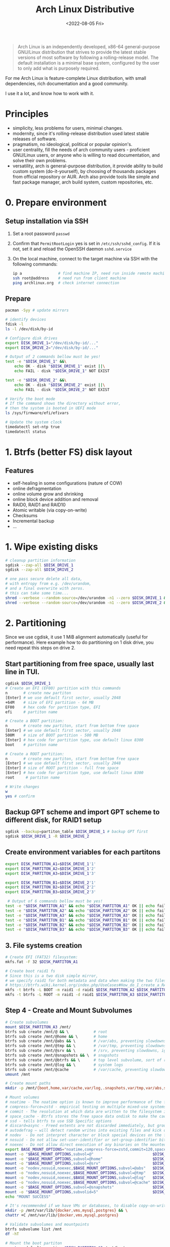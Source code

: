 :PROPERTIES:
:ID:       7bdea5d4-7e09-4720-8a04-f35478b7f04c
:END:
#+title: Arch Linux Distributive
#+date: <2022-08-05 Fri>

#+begin_quote
Arch Linux is an independently developed, x86-64 general-purpose GNU/Linux distribution that strives to provide the latest stable versions of most software by following a rolling-release model. The default installation is a minimal base system, configured by the user to only add what is purposely required.
#+end_quote

For me Arch Linux is feature-complete Linux distribution, with small
dependencies, rich documentation and a good community.

I use it a lot, and know how to work with it.

* Principles
- simplicity, less problems for users, minimal changes.
- modernity, since it's rolling-release distribution used latest stable releases
  of software.
- pragmatism, no ideological, political or popular opinion's.
- user centrality, fill the needs of arch community users - proficient GNU/Linux
  users, or anyone who is willing to read documentation, and solve their own problems.
- versatility, arch is general-purpose distribution, it provide ability to
  build custom system (do-it-yourself), by choosing of thousands packages from official
  repository or AUR. Arch also provide tools like simple and fast package
  manager, arch build system, custom repositories, etc.
* 0. Prepare environment
** Setup installation via SSH
1. Set a root password =passwd=
2. Confirm that =PermitRootLogin= yes is set in =/etc/ssh/sshd_config=. If it is not, set it and reload the OpenSSH daemon =sshd.service=
3. On the local machine, connect to the target machine via SSH with the following commands:
   #+begin_src sh
   ip a                # find machine IP, need run inside remote machine
   ssh root@address    # need run from client machine
   ping archlinux.org  # check internet connection
   #+end_src

** Prepare
   #+begin_src sh
   pacman -Syy # update mirrors

   # identify devices
   fdisk -l
   ls -l /dev/disk/by-id

   # Configure disk drives
   export DISK_DRIVE_1="/dev/disk/by-id/..."
   export DISK_DRIVE_2="/dev/disk/by-id/..."

   # Output of 2 commands bellow must be yes!
   test -e "$DISK_DRIVE_1" &&\
       echo OK - disk "$DISK_DRIVE_1" exist ||\
       echo FAIL - disk "$DISK_DRIVE_1" NOT EXIST

   test -e "$DISK_DRIVE_2" &&\
       echo OK - disk "$DISK_DRIVE_2" exist ||\
       echo FAIL - disk "$DISK_DRIVE_2" NOT EXIST

   # Verify the boot mode
   # If the command shows the directory without error,
   # then the system is booted in UEFI mode
   ls /sys/firmware/efi/efivars

   # Update the system clock
   timedatectl set-ntp true
   timedatectl status
   #+end_src
* 1. Btrfs (better FS) disk layout
** Features
- self-healing in some configurations (nature of COW)
- online defragmentation
- online volume grow and shrinking
- online block device addition and removal
- RAID0, RAID1 and RAID10
- Atomic writable (via copy-on-write)
- Checksums
- Incremental backup
- ...
* 1. Wipe existing disks
#+begin_src sh
# cleanup partition information
sgdisk --zap-all $DISK_DRIVE_1
sgdisk --zap-all $DISK_DRIVE_2

# one pass secure delete all data,
# with entropy from e.g. /dev/urandom,
# and a final overwrite with zeros.
# this can take some time...
shred --verbose --random-source=/dev/urandom -n1 --zero $DISK_DRIVE_1 &
shred --verbose --random-source=/dev/urandom -n1 --zero $DISK_DRIVE_2 &
#+end_src
* 2. Partitioning
Since we use cgdisk, it use 1 MiB alignment automatically (useful for performance).
Here example how to do partitioning on 1 disk drive, you need repeat this steps
on drive 2.

** Start partitioning from free space, usually last line in TUI.
#+begin_src sh
cgdisk $DISK_DRIVE_1
# Create an EFI (EF00) partition with this commands
n       # create new partiton
[Enter] # we use default first sector, usually 2048
+64M    # size of EFI partition - 64 MB
EF00    # hex code for partition type, EFI
efi     # partiton name

# Create a BOOT partition:
n       # create new partiton, start from bottom free space
[Enter] # we use default first sector, usually 2048
500M    # size of BOOT partition - 500 MB
[Enter] # hex code for partition type, use default linux 8300
boot    # partiton name

# Create a ROOT partition:
n       # create new partiton, start from bottom free space
[Enter] # we use default first sector, usually 2048
[Enter] # size of ROOT partition - full free space
[Enter] # hex code for partition type, use default linux 8300
root     # partiton name

# Write changes
w
yes # confirm

#+end_src

#+RESULTS:
** Backup GPT scheme and import GPT scheme to different disk, for RAID1 setup
#+begin_src sh
sgdisk --backup=partiton_table $DISK_DRIVE_1 # backup GPT first
sgdisk $DISK_DRIVE_1 -R $DISK_DRIVE_2
#+end_src
** Create environment variables for each partitons
#+begin_src sh
export DISK_PARTITON_A1=$DISK_DRIVE_1'1'
export DISK_PARTITON_A2=$DISK_DRIVE_1'2'
export DISK_PARTITON_A3=$DISK_DRIVE_1'3'

export DISK_PARTITON_B1=$DISK_DRIVE_2'1'
export DISK_PARTITON_B2=$DISK_DRIVE_2'2'
export DISK_PARTITON_B3=$DISK_DRIVE_2'3'

 # Output of 6 commands bellow must be yes!
test -e "$DISK_PARTITON_A1" && echo "$DISK_PARTITON_A1" OK || echo fail
test -e "$DISK_PARTITON_A2" && echo "$DISK_PARTITON_A2" OK || echo fail
test -e "$DISK_PARTITON_A3" && echo "$DISK_PARTITON_A3" OK || echo fail
test -e "$DISK_PARTITON_B1" && echo "$DISK_PARTITON_B1" OK || echo fail
test -e "$DISK_PARTITON_B2" && echo "$DISK_PARTITON_B2" OK || echo fail
test -e "$DISK_PARTITON_B3" && echo "$DISK_PARTITON_B3" OK || echo fail

#+end_src

** 3. File systems creation
#+begin_src sh
# Create EFI (FAT32) filesystem:
mkfs.fat -F 32 $DISK_PARTITON_A1

# Create boot raid1 fs
# Since this is a two disk simple mirror,
# we specify raid1 for both metadata and data when making the two filesystems.
# https://btrfs.wiki.kernel.org/index.php/UseCases#How_do_I_create_a_RAID1_mirror_in_Btrfs.3F
mkfs -t btrfs -L BOOT -m raid1 -d raid1 $DISK_PARTITON_A2 $DISK_PARTITON_B2
mkfs -t btrfs -L ROOT -m raid1 -d raid1 $DISK_PARTITON_A3 $DISK_PARTITON_B3
#+end_src

#+RESULTS:

** Step 4 - Create and Mount Subvolumes
#+begin_src sh
# Create subvolumes
mount $DISK_PARTITON_A3 /mnt/
btrfs sub create /mnt/@ && \           # root
btrfs sub create /mnt/@home && \       # home
btrfs sub create /mnt/@abs && \        # /var/abs, preventing slowdowns, ignore in snapshots
btrfs sub create /mnt/@tmp && \        # /var/tmp, preventing slowdowns, ignore in snapshots
btrfs sub create /mnt/@srv && \        # /srv, preventing slowdowns, ignore in snapshots
btrfs sub create /mnt/@snapshots && \  # snapshots
btrfs sub create /mnt/@btrfs && \      # top level subvolume, sort of root of the filesystem
btrfs sub create /mnt/@log && \        # system logs
btrfs sub create /mnt/@cache           # /var/cache, preventing slowdowns, ignore in snapshots
umount /mnt

# Create mount paths
mkdir -p /mnt/{boot,home,var/cache,var/log,.snapshots,var/tmp,var/abs,srv,btrfs}

# Mount volumes
# noatime - The noatime option is known to improve performance of the filesystem. It also disables disk writes when a file is read, prolongin the lifespan of SSDs.
# compress-force=zstd - empirical testing on multiple mixed-use systems showed a significant improvement of about 10% disk compression from using compress-force=zstd over just compress=zstd (which also had 10% disk compression), resulting in a total effective disk space saving of 20%.
# commit - The resolution at which data are written to the filesystem is dictated by Btrfs itself and by system-wide settings. This means less writes (prolongs SSD lifespan) and better performance (multiple writes are combined into one single larger write, updates to previous writes within the commit time frame are cancelled out).
# space_cache - Btrfs stores the free space data ondisk to make the caching of a block group much quicker.
# ssd - tells btrfs to use SSD Specific options
# discard=async - Freed extents are not discarded immediately, but grouped together and trimmed later by a separate worker thread, improving commit latency
# autodefrag – will detect random writes into existing files and kick off background defragging. It is well suited to bdb or sqlite databases, but not virtualization images or big databases (yet). Once the developers make sure it doesn’t defrag files over and over again, they’ll move this toward the default
# nodev  - Do not interpret character or block special devices on the file system
# nosuid - Do not allow set-user-identifier or set-group-identifier bits to take effect
# noexec - Do not allow direct execution of any binaries on the mounted file system
export BASE_MOUNT_OPTIONS="noatime,compress-force=zstd,commit=120,space_cache=v2,ssd,discard=async,autodefrag"
mount -o "$BASE_MOUNT_OPTIONS,subvol=@"                          $DISK_PARTITON_A3 /mnt
mount -o "$BASE_MOUNT_OPTIONS,subvol=@home"                      $DISK_PARTITON_A3 /mnt/home  && \
mount -o "$BASE_MOUNT_OPTIONS,subvol=@srv"                       $DISK_PARTITON_A3 /mnt/srv && \
mount -o "nodev,nosuid,noexec,$BASE_MOUNT_OPTIONS,subvol=@abs"   $DISK_PARTITON_A3 /mnt/var/abs && \
mount -o "nodev,nosuid,noexec,$BASE_MOUNT_OPTIONS,subvol=@tmp"   $DISK_PARTITON_A3 /mnt/var/tmp && \
mount -o "nodev,nosuid,noexec,$BASE_MOUNT_OPTIONS,subvol=@log"   $DISK_PARTITON_A3 /mnt/var/log && \
mount -o "nodev,nosuid,noexec,$BASE_MOUNT_OPTIONS,subvol=@cache" $DISK_PARTITON_A3 /mnt/var/cache && \
mount -o "$BASE_MOUNT_OPTIONS,subvol=@snapshots"                 $DISK_PARTITON_A3 /mnt/.snapshots && \
mount -o "$BASE_MOUNT_OPTIONS,subvolid=5"                        $DISK_PARTITON_A3 /mnt/btrfs && \
echo "MOUNT SUCCESS"

# It's recommended if we have VMs or databases, to disable copy-on-write (COW).
mkdir -p /mnt/var/lib/{docker,vms,mysql,postgres} && \
chattr +C /mnt/var/lib/{docker,vms,mysql,postgres}

# Validate subvolumes and mountpoints
btrfs subvolume list /mnt
df -hT

# Mount the boot partiton
mount -o defaults,noatime $DISK_PARTITON_A2 /mnt/boot

# Mount the EFI partition
mkdir -p /mnt/boot/efi && mount $DISK_PARTITON_A1 /mnt/boot/efi
#+end_src
** Step 5 - Base System and /etc/fstab
#+begin_src sh
# Select the HTTPS mirrors 100 up-to-date, and located in either Russia, Netherlands, Sweden  or Germany, sort them by download speed, and overwrite the file /etc/pacman.d/mirrorlist with the results:
reflector --country Russia,Netherlands,Sweden,Germany  --latest 100 --protocol https --sort rate --save /etc/pacman.d/mirrorlist
cat /etc/pacman.d/mirrorlist

# Install essential packages
pacstrap /mnt base               # Minimal package set to define a basic Arch Linux installation
pacstrap /mnt linux              # The Linux kernel and module
pacstrap /mnt linux-firmware     # Firmware files for Linux, also exist other firmware packages
pacstrap /mnt emacs              # My main text editor and more
pacstrap /mnt neovim             # My fallback text editor
pacstrap /mnt base-devel         # Group of base development packages, like gcc, binutils, make, sudo, etc
pacstrap /mnt btrfs-progs        # Btrfs filesystem utilities
pacstrap /mnt git                # the fast distributed version control system
pacstrap /mnt mesa               # An open-source implementation of the OpenGL specification
pacstrap /mnt vulkan-radeon      # Radeon's Vulkan mesa driver
pacstrap /mnt amd-ucode          # Microcode update image for AMD CPUs, for intel check intel-ucode
pacstrap /mnt xf86-video-amdgpu  # X.org amdgpu video driver
pacstrap /mnt libva-mesa-driver  # VA-API implementation for gallium
pacstrap /mnt openssh            # Premier connectivity tool for remote login with the SSH protocol
pacstrap /mnt docker             # Pack, ship and run any application as a lightweight container
pacstrap /mnt zsh                # A very advanced and programmable command interpreter (shell) for UNIX
pacstrap /mnt xdg-user-dirs      # Manage user directories like ~/Desktop and ~/Music
pacstrap /mnt snapper            # A tool for managing BTRFS and LVM snapshots
pacstrap /mnt nftables           # Netfilter tables userspace tools
pacstrap /mnt flac               # Free Lossless Audio Codec
pacstrap /mnt p7zip              # Command-line file archiver with high compression ratio
pacstrap /mnt mpv                # A free, open source, and cross-platform media player
pacstrap /mnt udiskie            # Removable disk automounter using udisks
pacstrap /mnt libva-utils        # Intel VA-API Media Applications and Scripts for libva
pacstrap /mnt man                # Display the user manual of any command that we can run on the terminal
pacstrap /mnt firejail           # Linux namespaces sandbox program
pacstrap /mnt efibootmgr         # Linux user-space application to modify the EFI Boot Manager
pacstrap /mnt grub               # GNU GRand Unified Bootloader (2)
pacstrap /mnt trash-cli          # Command line trashcan (recycle bin) interface

# Generating fstab
genfstab -U /mnt >> /mnt/etc/fstab

# Validate fstab
less /mnt/etc/fstab
#+end_src

** Step 6 - System Configuration
#+begin_src sh
# Add some zsh configs for a nicer experience
cp /etc/zsh/zprofile /mnt/root/.zprofile && \
cp /etc/zsh/zshrc /mnt/root/.zshrc

# Change root into the new system:
arch-chroot /mnt

# Set the timezone & generate /etc/adjtime
ln -sf /usr/share/zoneinfo/Europe/Moscow /etc/localtime && hwclock --systohc

# Set root password & shell
passwd && chsh -s /bin/zsh

# Localization
# 1. Edit /etc/locale.gen and uncomment en_US.UTF-8 UTF-8, ru_RU.UTF-8 UTF-8 and other needed locales
locale-gen

# 2. Create the /etc/locale.conf file, and set the LANG variable accordingly:
echo 'LANG=en_US.UTF-8' > /etc/locale.conf

# Create the hostname file and hosts file
export HOST=baikal
echo $HOST > /etc/hostname

cat << EOF >> /etc/hosts
#<ip-address>  <hostname.domain.org>  <hostname>
127.0.0.1      localhost
::1            localhost
127.0.1.1      $HOST.local            $HOST
EOF

# Add user & users groups
# docker - Members of docker group are able to run the docker CLI command as a non-root user
# input - Access to input devices.
# storage - Used to gain access to removable drives such as USB hard drives, flash/jump drives, MP3 players; enables the user to mount storage devices.
# video - Access to video capture devices, 2D/3D hardware acceleration, framebuffer
# wheel - Administration group, commonly used to give privileges to perform administrative actions. It has full read access to journal files and the right to administer printers in CUPS. Can also be used to give access to the sudo and su utilities (neither uses it by default).

# 1. Generate users
export USER=inom
useradd -m -G  docker,input,storage,video,wheel -s /bin/zsh $USER && \
passwd $USER

# 2. Edit /etc/sudoers
# Uncomment to allow members of group wheel to execute any command
# %wheel ALL=(ALL) ALL
#+end_src
** Step 7 - Configure initramfs
#+begin_src sh
cp /etc/mkinitcpio.conf /tmp/mkinitcpio.conf.bak

# Corruption recovery
# btrfs-check cannot be used on a mounted file system. To be able to use btrfs-check without booting from a live USB, add it to the initial ramdisk
sed -i 's/BINARIES=()/BINARIES=(btrfs)/' /etc/mkinitcpio.conf

# add amdgpu module
sed -i 's/MODULES=()/MODULES=(amdgpu)/' /etc/mkinitcpio.conf

# compare changes
diff /etc/mkinitcpio.conf /tmp/mkinitcpio.conf.bak

# recreate initramfs
mkinitcpio -p linux
#+end_src
** Step 8 - Bootloader installation
#+begin_src sh
# https://wiki.archlinux.org/title/GRUB#Installation
# need run this command in chrooted /mnt
grub-install --target=x86_64-efi --efi-directory=/boot/efi --bootloader-id=arch_grub --recheck --debug

# Generated grub.cfg
grub-mkconfig -o /boot/grub/grub.cfg

# Validate
less /boot/grub/grub.cfg

# Copy grub data from one partiton to another (EFI partiton)
# From physical disk /dev/sda, partition 1, to physical disk /dev/sdb, partition 1
# WARNING YOU NEED CHECK valid disk names first: fdisk -l
dd if=/dev/sda1 of=/dev/sdb1 bs=64K conv=noerror,sync status=progress

# Validate data
mkdir /tmp/efi2
mount /dev/sdb1 /tmp/efi2
ls -lR /tmp/efi2
umount /tmp/efi2
#+end_src

** Step 9 - Optimizations
#+begin_src sh
# Install pipewire & pavucontrol
pacman -S pipewire pavucontrol

# Preventing snapshot slowdowns, not be scanned by updatedb
echo 'PRUNENAMES = ".snapshots"' >> /etc/updatedb.conf

# Configure reflector (arch mirrors update, you can also enable reflector.timer)
cat << EOF > /etc/xdg/reflector/reflector.conf
# Set Countries
--country Russia,Netherlands,Sweden
# Set the output path where the mirrorlist will be saved (--save).
--save /etc/pacman.d/mirrorlist
# Select the transfer protocol (--protocol).
--protocol https
# Use only the  most recently synchronized mirrors (--latest).
--latest 200
# Sort the mirrors by rate
--sort rate
# Use 10 threads for rating mirrors
--threads 10
# Increase download timeout
--download-timeout 50
EOF

# Better IO Scheduler
cat << EOF > /etc/udev/rules.d/60-ioschedulers.rules
# set scheduler for NVMe
ACTION=="add|change", KERNEL=="nvme[0-9]n[0-9]", ATTR{queue/scheduler}="none"
# set scheduler for SSD and eMMC
ACTION=="add|change", KERNEL=="sd[a-z]*|mmcblk[0-9]*", ATTR{queue/rotational}=="0", ATTR{queue/scheduler}="mq-deadline"
# set scheduler for rotating disks
ACTION=="add|change", KERNEL=="sd[a-z]*", ATTR{queue/rotational}=="1", ATTR{queue/scheduler}="bfq"
EOF

# Docker use IPV6 & Btrfs
mkdir /etc/docker && cat << EOF > /etc/docker/daemon.json
{
  "ipv6": true,
  "fixed-cidr-v6": "fd00::/80",
  "storage-driver": "btrfs"
}
EOF

# Speed-up AppArmor start by caching profiles
echo "write-cache" > /etc/apparmor/parser.conf

# Perfomance tweaks
cat << EOF >/etc/sysctl.d/99-sysctl-performance-tweaks.conf
# The swappiness sysctl parameter represents the kernel's preference (or avoidance) of swap space. Swappiness can have a value between 0 and 100, the default value is 60.
# A low value causes the kernel to avoid swapping, a higher value causes the kernel to try to use swap space. Using a low value on sufficient memory is known to improve responsiveness on many systems.
vm.swappiness=10

# The value controls the tendency of the kernel to reclaim the memory which is used for caching of directory and inode objects (VFS cache).
# Lowering it from the default value of 100 makes the kernel less inclined to reclaim VFS cache (do not set it to 0, this may produce out-of-memory conditions)
vm.vfs_cache_pressure=50

# Contains, as a percentage of total available memory that contains free pages and reclaimable
# pages, the number of pages at which a process which is generating disk writes will itself start
# writing out dirty data (Default is 20).
vm.dirty_ratio = 5

# Contains, as a percentage of total available memory that contains free pages and reclaimable
# pages, the number of pages at which the background kernel flusher threads will start writing out
# dirty data (Default is 10).
vm.dirty_background_ratio = 5

# The kernel flusher threads will periodically wake up and write old data out to disk.  This
# tunable expresses the interval between those wakeups, in 100'ths of a second (Default is 500).
vm.dirty_writeback_centisecs = 1500

# Increase the maximum connections
# The upper limit on how many connections the kernel will accept (default 128):
net.core.somaxconn = 8192
EOF

# Install AUR helper
export USER=inom
pacman -S --needed git base-devel
su $USER

cd ~ && git clone https://aur.archlinux.org/pikaur.git && \
cd pikaur && makepkg -fsri && cd .. && sudo rm -dR pikaur && exit
#+end_src

** Step 11 - Exit chroot unmount and reboot
#+begin_src sh
exit

umount -R /mnt
reboot
#+end_src
** Step 12 - Post install
#+begin_src sh
# Validate btrfs state
sudo btrfs device stats /
sudo btrfs fi show
sudo btrfs filesystem df /
df

#+end_src
* systemd-timesyncd
** xdg project dir

* TODO sheeve zfs u2f email2FA + apppasswords
* TODO [[id:7ab44a8c-18ac-4942-bf16-e7f2dd829386][pacman-yay]]
* TODO zram-generator
* TODO suckless tools:
* Useful Links
- https://wiki.archlinux.org/title/System_maintenance
- https://wiki.archlinux.org/title/improving_performance
- https://wiki.archlinux.org/title/General_recommendations
* Sources
- https://wiki.archlinux.org/title/Frequently_asked_questions
- https://wiki.archlinux.org/title/installation_guide
- https://wiki.archlinux.org/title/Install_Arch_Linux_via_SSH
- https://wiki.gentoo.org/wiki/Btrfs/Native_System_Root_Guide#Partitioning
- https://wiki.archlinux.org/title/btrfs#Compression
- https://gist.github.com/Th3Whit3Wolf/2f24b29183be7f8e9c0b05115aefb693
- https://gist.github.com/broedli/5604637d5855bef68f3e#72-bootloader-grub2-install


yadm

anaconda

# awesome
# https://wiki.archlinux.org/index.php/Awesome
sudo pacman -S awesome
# https://wiki.archlinux.org/index.php/Xinitrc
echo "exec awesome" >> ~/.xinitrc

https://wiki.archlinux.org/index.php/Uniform_look_for_Qt_and_GTK_applications
https://wiki.archlinux.org/index.php/GTK+#Themes
https://wiki.archlinux.org/index.php/qt#Appearance


https://lukesmith.xyz/programs/ock
surf, ungoogled-chrome
core & tools

1. Network
   #+begin_src sh
   # Up network device if needed
   sudo ip link set dev enp10s0 up

   # Enable dhcp for network
   cat << EOF > /etc/systemd/network/20-wired.network
   [Match]
   Name=enp1s0
   [Network]
   DHCP=yes
   EOF

   # Enble systemd-networkd and systemd-resolved
   sudo systemctl enable --now systemd-networkd systemd-resolved

   # Replace resolve.conf with systemd (recommended)
   ln -rsf /run/systemd/resolve/stub-resolv.conf /etc/resolv.conf

   # Validate units
   systemctl list-unit-files --state=enabled
   #+end_src

2. Xinit & dwm install
   Quickstart manual - https://ratfactor.com/dwm
   #+begin_src sh
   sudo pacman -S xorg-xinit

   # copy default config
   cp /etc/X11/xinit/xinitrc ~/.xinitrc
   # Remove some programs from ~/.xinitrc

   # Add dwm
   echo "exec dwm" >> ~/.xinitrc

   # Install xorg-server
   sudo pacman -S xorg-server

   # install dwm using  prescribed way
   git clone git://git.suckless.org/dwm ~/Projects/suckless/dwm
   cd ~/Projects/suckless/dwm
   make
   sudo make install

   # install st
   git clone https://aur.archlinux.org/st.git ~/Projects/suckless/st
   cd ~/Projects/suckless/st
   makepkg -fsri

   # validate dwm
   startx
   # press shift+alt+q to exit
   # press shift+alt+enter to launch st

   # Autstart dwm on login
   cat << EOF >> /etc/profile
   if [ -z "${DISPLAY}" ] && [ "${XDG_VTNR}" -eq 1 ]; then
     exec startx
   fi
   EOF
   #+end_src
4. Browser
   

3. Font install
   #+begin_src sh
   cd ~/.local/share/fonts
   wget https://github.com/ryanoasis/nerd-fonts/releases/download/v2.1.0/Meslo.zip

   #+end_src

5. What to do on a failed disk (btrfs)
https://superuser.com/questions/1087787/linux-btrfs-convert-to-single-with-failed-drive#:~:text=Begin%20a%20rebalancing%20operation%20with,and%20size%20of%20your%20array.
Do this in arch livecd...

Convert Btrfs raid1 to single Btrfs
#+begin_src sh
# Disable auto-mounting btrfs array in /etc/fstab, reboot
DISK_DEVICE=/dev/sd[x]  # change to your disk name
MOUNT_POINT=/mountpoint # don't use spaces here

# Make disk inaccessible to the kernel
# echo 1 | sudo tee /sys/block/sd[x]/device/delete

# Mount your array, with -o degraded mode.
mount -o degraded "$DISK_DEVICE"2 "$MOUNTPOINT"2  # 2 is disk & mountpoint postfix /dev/sdb2 /mnt/sdb2
mount -o degraded "$DISK_DEVICE"3 "$MOUNTPOINT"3  # 3 is disk & mountpoint postfix /dev/sdb3 /mnt/sdb3

# Begin a rebalancing operation
btrfs balance start -f -mconvert=single -dconvert=single "$MOUNTPOINT"2
btrfs balance start -f -mconvert=single -dconvert=single "$MOUNTPOINT"3

# Remove the 'missing' faulty device.
sudo btrfs device remove missing "$MOUNTPOINT"2
sudo btrfs device remove missing "$MOUNTPOINT"3

# Restore metadata redundancy
sudo btrfs balance start -mconvert=dup "$MOUNTPOINT"2
sudo btrfs balance start -mconvert=dup "$MOUNTPOINT"3

# Now check that it has worked
btrfs fi show
btrfs fi usage
#+end_src
https://btrfs.wiki.kernel.org/index.php/Using_Btrfs_with_Multiple_Devices

We then shut down the system, plugged the replacement disk in (actually the disk we had earlier ruined by double degraded booting, after wiping the BTRFS partition), booted and then did the usual dance to turn the now-single BTRFS into a RAID1 again:

#+begin_src sh
# TODO # restore gpt partiton from backup to new drive

# add multiple devices
btrfs device add /dev/sd[x] /boot
btrfs device add /dev/sd[x] /

# convert to raid1
btrfs balance start -dconvert=raid1 -mconvert=raid1 /boot
btrfs balance start -dconvert=raid1 -mconvert=raid1 /

# Now check that it has worked
btrfs fi show
btrfs fi usage
sudo btrfs filesystem df /
#+end_src

As a result, we had a RAID1 again.
If you wonder why we did not use btrfs replace: We would have to connect the new disk before the second reboot, which is not always practical. With the method above, once we have rebalanced the file system to a single one, we can reboot as often as we like to get the new drive online.

Alternative
https://btrfs.wiki.kernel.org/index.php/Using_Btrfs_with_Multiple_Devices#Using_btrfs_replace

TODO:
https://github.com/romkatv/powerlevel10k#meslo-nerd-font-patched-for-powerlevel10k
